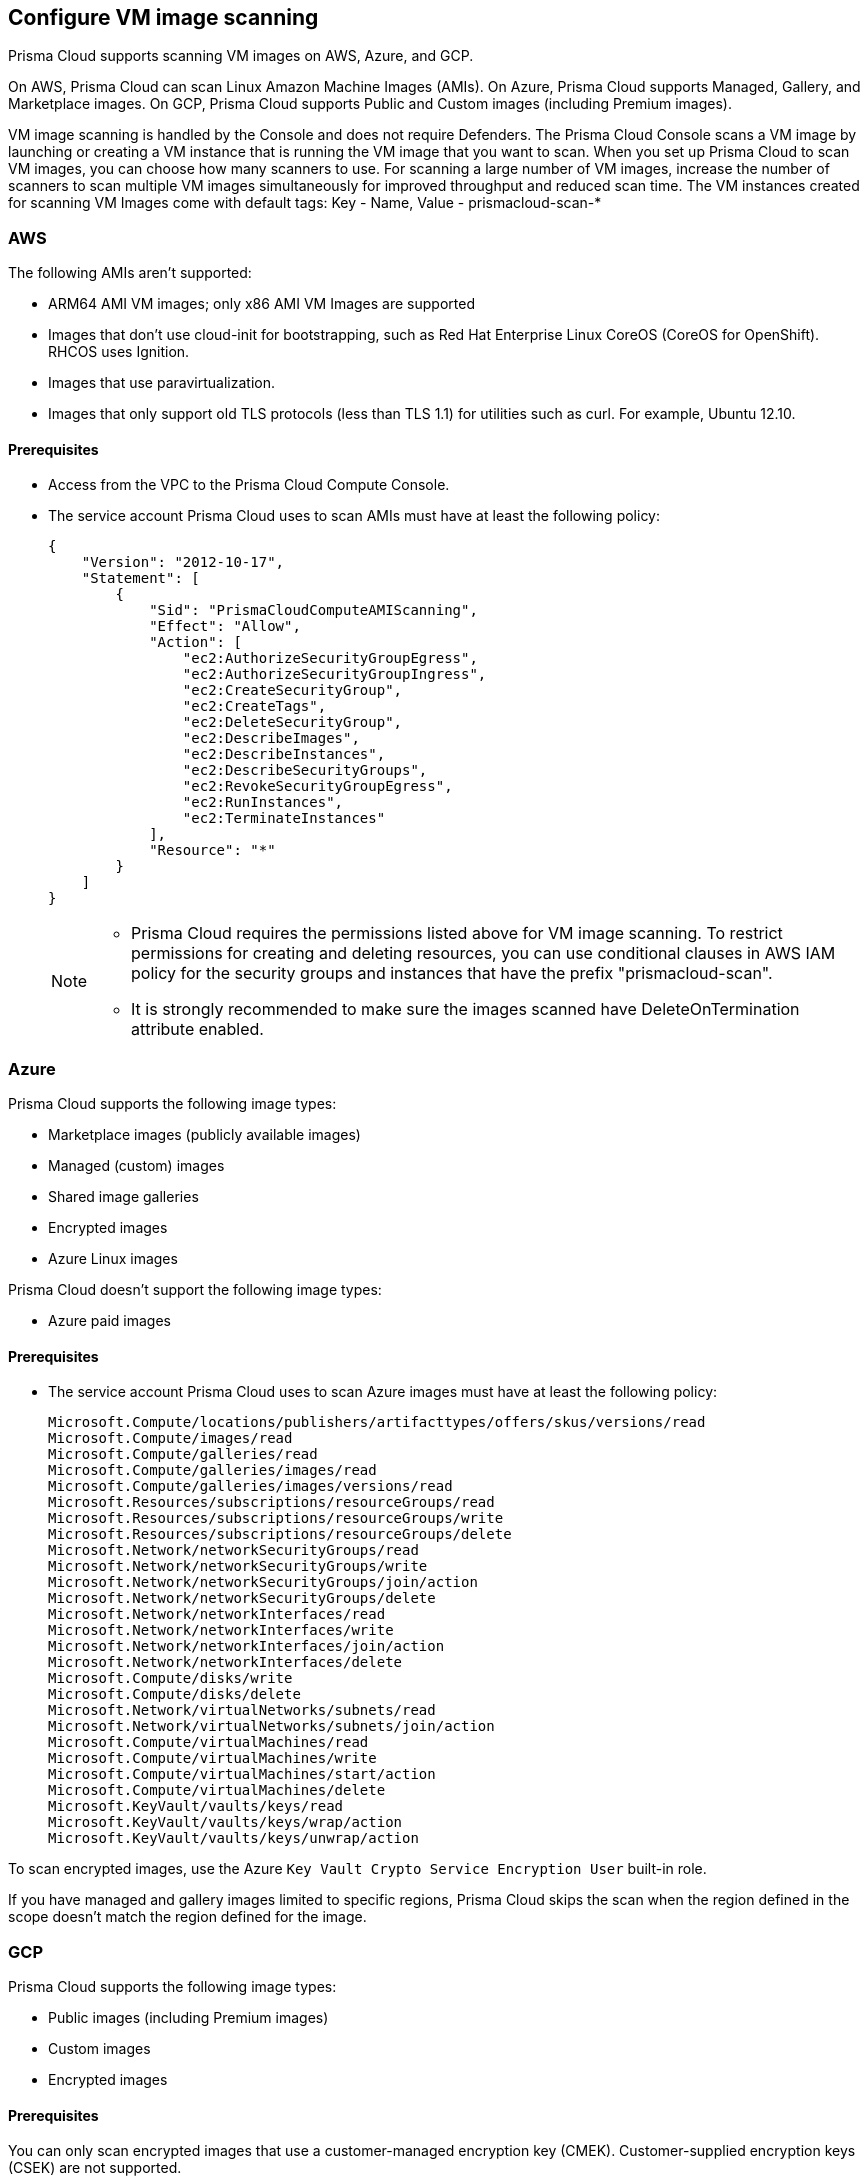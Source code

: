 == Configure VM image scanning

Prisma Cloud supports scanning VM images on AWS, Azure, and GCP. 

On AWS, Prisma Cloud can scan Linux Amazon Machine Images (AMIs).
On Azure, Prisma Cloud supports Managed, Gallery, and Marketplace images. 
On GCP, Prisma Cloud supports Public and Custom images (including Premium images).

VM image scanning is handled by the Console and does not require Defenders. The Prisma Cloud Console scans a VM image by launching or creating a VM instance that is running the VM image that you want to scan. 
When you set up Prisma Cloud to scan VM images, you can  choose how many scanners to use. For scanning a large number of VM images, increase the number of scanners to scan multiple VM images simultaneously for improved throughput and reduced scan time. 
The VM instances created for scanning VM Images come with default tags:
Key - Name,
Value - prismacloud-scan-*



=== AWS

The following AMIs aren't supported:

* ARM64 AMI VM images; only x86 AMI VM Images are supported
* Images that don't use cloud-init for bootstrapping, such as Red Hat Enterprise Linux CoreOS (CoreOS for OpenShift).
RHCOS uses Ignition.
* Images that use paravirtualization.
* Images that only support old TLS protocols (less than TLS 1.1) for utilities such as curl.
For example, Ubuntu 12.10.

==== Prerequisites

* Access from the VPC to the Prisma Cloud Compute Console. 
+
ifdef::compute_edition[]
For the VMs to send scan results back to the Console, the default port used for communication is 8084. Note that this port is used for communication although Defenders are not used for VM image scanning.
If you use a different port for enabling Defender to Console communication, make sure that the port is allowed access. 
endif::compute_edition[]

* The service account Prisma Cloud uses to scan AMIs must have at least the following policy:
+
[source,json]
----
{
    "Version": "2012-10-17",
    "Statement": [
        {
            "Sid": "PrismaCloudComputeAMIScanning",
            "Effect": "Allow",
            "Action": [
                "ec2:AuthorizeSecurityGroupEgress",
                "ec2:AuthorizeSecurityGroupIngress",
                "ec2:CreateSecurityGroup",
                "ec2:CreateTags",
                "ec2:DeleteSecurityGroup",
                "ec2:DescribeImages",
                "ec2:DescribeInstances",
                "ec2:DescribeSecurityGroups",
                "ec2:RevokeSecurityGroupEgress",
                "ec2:RunInstances",
                "ec2:TerminateInstances"
            ],
            "Resource": "*"
        }
    ]
}
----
+
[NOTE]
====
* Prisma Cloud requires the permissions listed above for VM image scanning.
To restrict permissions for creating and deleting resources, you can use conditional clauses in AWS IAM policy for the security groups and instances that have the prefix "prismacloud-scan".

* It is strongly recommended to make sure the images scanned have DeleteOnTermination attribute enabled. 
====


=== Azure

Prisma Cloud supports the following image types:

* Marketplace images (publicly available images)
* Managed (custom) images
* Shared image galleries
* Encrypted images
* Azure Linux images

Prisma Cloud doesn't support the following image types:

* Azure paid images

==== Prerequisites

* The service account Prisma Cloud uses to scan Azure images must have at least the following policy:
+
[source]
----
Microsoft.Compute/locations/publishers/artifacttypes/offers/skus/versions/read
Microsoft.Compute/images/read
Microsoft.Compute/galleries/read
Microsoft.Compute/galleries/images/read
Microsoft.Compute/galleries/images/versions/read
Microsoft.Resources/subscriptions/resourceGroups/read
Microsoft.Resources/subscriptions/resourceGroups/write
Microsoft.Resources/subscriptions/resourceGroups/delete
Microsoft.Network/networkSecurityGroups/read
Microsoft.Network/networkSecurityGroups/write
Microsoft.Network/networkSecurityGroups/join/action
Microsoft.Network/networkSecurityGroups/delete
Microsoft.Network/networkInterfaces/read
Microsoft.Network/networkInterfaces/write
Microsoft.Network/networkInterfaces/join/action
Microsoft.Network/networkInterfaces/delete
Microsoft.Compute/disks/write
Microsoft.Compute/disks/delete
Microsoft.Network/virtualNetworks/subnets/read
Microsoft.Network/virtualNetworks/subnets/join/action
Microsoft.Compute/virtualMachines/read
Microsoft.Compute/virtualMachines/write
Microsoft.Compute/virtualMachines/start/action
Microsoft.Compute/virtualMachines/delete
Microsoft.KeyVault/vaults/keys/read
Microsoft.KeyVault/vaults/keys/wrap/action
Microsoft.KeyVault/vaults/keys/unwrap/action
----

To scan encrypted images, use the Azure `Key Vault Crypto Service Encryption User` built-in role.

If you have managed and gallery images limited to specific regions, Prisma Cloud skips the scan when the region defined in the scope doesn't match the region defined for the image.

=== GCP

Prisma Cloud supports the following image types:

* Public images (including Premium images)
* Custom images
* Encrypted images

==== Prerequisites

You can only scan encrypted images that use a customer-managed encryption key (CMEK). Customer-supplied encryption keys (CSEK) are not supported.

* The service account Prisma Cloud uses to scan GCP VM images must have at least the following policy:
+
[source]
----
compute.disks.create
compute.images.get
compute.images.list
compute.images.useReadOnly
compute.instances.create
compute.instances.delete
compute.instances.get
compute.instances.list
compute.instances.setMetadata
compute.instances.setTags
compute.networks.updatePolicy
compute.networks.use
compute.networks.useExternalIp
compute.subnetworks.use
compute.subnetworks.useExternalIp
----

* Verify that the Compute Engine Service Agent service account in the target image project has the `Cloud KMS CryptoKey Decrypter` role or equivalent. 
* If you use a shared VPC, verify that the service account in the target image project has the `compute.subnetworks.use` permission in the project containing the subnetwork. For a shared VPC, the project containing the shared VPC is the host project. 
+
This https://cloud.google.com/iam/docs/service-agents[built-in service account] ends with `compute-system.iam.gserviceaccount.com`.
The service agent has these permissions by default since it used these permissions to encrypt the images.


[.task, #_vm_images_scan_settings]
=== VM Image Scans

If you remove a VM image, or it becomes unavailable, Prisma Cloud maintains the scan results for 30 days.
After 30 days, the scan results are automatically deleted.
When a scan is canceled, it might take a few minutes for the scan to stop completely.

NOTE: On Console upgrade, VM image scanning results from the previous Console version are deleted. 

[.procedure]
. Open Console.

. Go to *Defend > Vulnerabilities/Compliance > Hosts > VM Images*.

. Select *Add Scope*.
+
Define the scan settings.
+
Scan Settings
[cols="1a,4a", options="header"]
|===

|Field  
|Description 

|Provider
|Specify the cloud provider.
The supported providers are AWS, Azure, and GCP.

|Credential
|Specify the credential required to access the VM images and launch the VM instance on the Cloud Service Provider. 

ifdef::compute_edition[]
Select a credential from the drop-down or *Add New*.
If you create a credential in the credentials store (*Manage > Authentication > Credentials store*), your service principal authenticates with a password.
endif::compute_edition[]

ifdef::prisma_cloud[]
As a best practice, https://docs.paloaltonetworks.com/prisma/prisma-cloud/prisma-cloud-admin/connect-your-cloud-platform-to-prisma-cloud/cloud-account-onboarding[onboard the cloud account on  Prisma Cloud] and select the credential associated with that cloud service provider from the drop-down. Ensure that either the Agentless Workload Scanning or the Agent-Based Workload Protection capability is enabled for the service account or role to have adequate permissions for VM Image scanning. To scan VM Images, Prisma Cloud requires permissions to create a VM instance, along with the  networking components to communicate the scan results back to the Console. 

If you choose to add the credentials on Compute> Manage > Cloud Account:

* For AWS you can use Access Keys for authentication: IAM role is not supported.
* For Azure, you can use the Service Key or Certificate.
* For GCP, you can use the Service Account credentials.

endif::prisma_cloud[]

|Project ID (GCP only)
|Specify the project ID where the service account was created.

|Image type (Azure only)
|Specify the relevant image type.
Prisma Cloud supports three image types: Managed, Gallery, and Marketplace.

|Images
|Specify the VM images to scan. 
Leave * to scan all images.

[NOTE]
====
ON AWS:
When the image field contains a string and a wildcard (e.g. Amazo*), only private AMIs are scanned.
When using explicit image names, AWS Marketplace, and community AMIs are scanned as well.
Only the AMI names are permitted in the image field. AMI IDs are not supported.
====

Use the label field in the referenced collection to restrict the scan for the specified label on the VM Image.
Use the key-value pattern 'key:value'.

All supported resource fields support xref:../configure/rule-ordering-pattern-matching.adoc[pattern matching].

|Excluded VM images
|Specify VM images to exclude from the scan. 
This field supports xref:../configure/rule-ordering-pattern-matching.adoc[pattern matching].

|Region (AWS and Azure)
|Specify the region to scan.

|Console address
|Specify the Console URL for the scanner VM instance to use.


ifdef::compute_edition[]
|API communication port
|If your Console listens on a port other than the default port, specify the port number.
By default, Console listens on port 8083.
endif::compute_edition[]


|Zone (GCP only)
|Specify the Zone where scan instances will be deployed.

|Number of scanners
|Specify the number of VM images to concurrently scan.
Increase the number of scanners to increase throughput and reduce scan time.

|Cap
|Choose the maximum number of VM images you want to scan, and they will be sorted based on their 'Creation Date.' Scanning begins with the most recently created VM images and proceeds in descending order of creation date. 

In the case of Azure Marketplace and Managed images, the images are scanned according to their resource ID, in descending lexicographic order (i.e., ID3, then ID2, then ID1).

To scan all VM images, set value to 0.


ifdef::compute_edition[]
|VPC Name (GCP only)
|If you want a custom VPC for the scanner VM instance, specify the VPC name.
endif::compute_edition[]


|VPC ID and Subnet ID (AWS only)
|If you want a custom VPC for the scanner VM instance, specify the VPC id to use (e.g., vpc-xxxxx).
If you want a custom subnet for the scanner VM instance, specify the subnet id to use (e.g., subnet-xxxxx).
[NOTE]
====
VPC ID and subnet ID are mapped 1:1.
You can only scope one VPC and subnet for a rule.
====

|Subnet (GCP only)
|If you want a custom subnet for the scanner VM instance, specify the subnet name.

|Subnet Resource ID (Azure only)
|Specify the Resource ID of the subnet where scan instances should be deployed. 

|Instance Type
|For AWS, the default is m4.large. For Azure, the default is standard_D2s_v4. For GCP, the default is e2-standard-2.

|Enable Secure boot (GCP only) 
|Enable the option to verify the digital signature with secure boot for the temporary VM instance created for VM image scanning.
|===


[.task, #_vm_images_rules]
=== Add Rule for Scanning VM Images

To define which VM images to scan, create a new VM images scan rule.

[.procedure]
. Open Console.

. Go to *Defend > Vulnerabilities/Compliance > Hosts > VM Images*.

. Select *Add Rule*.

. Specify the thresholds for vulnerabilities or compliance. 

. Select *Save*.


=== Additional scan settings

Additional scan settings can be found under *Manage > System > Scan*, where you can set the xref:../configure/configure-scan-intervals.adoc[VM images scan interval].

